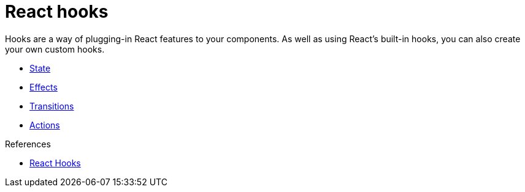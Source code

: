 = React hooks

Hooks are a way of plugging-in React features to your components. As well as using React's built-in hooks, you can also create your own custom hooks.

* link:./state.adoc[State]
* link:./effects.adoc[Effects]
* link:./transitions.adoc[Transitions]
* link:./actions.adoc[Actions]

.References
****
* https://react.dev/reference/react/hooks[React Hooks]
****
